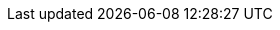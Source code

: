 
:toc-title: Inhaltsverzeichnis

// enable table-of-contents
// :toc:

// where are images located?
:imagesdir: ./images
